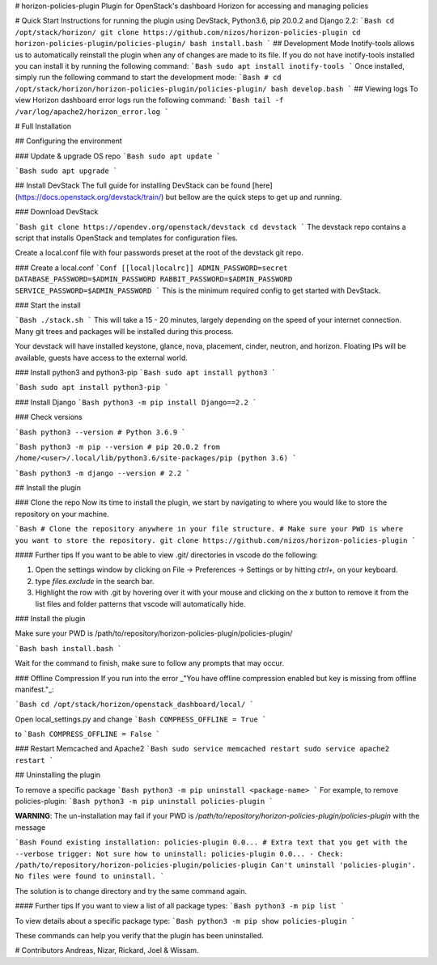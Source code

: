 # horizon-policies-plugin
Plugin for OpenStack's dashboard Horizon for accessing and managing policies

# Quick Start
Instructions for running the plugin using DevStack, Python3.6, pip 20.0.2 and Django 2.2:
```Bash
cd /opt/stack/horizon/
git clone https://github.com/nizos/horizon-policies-plugin
cd horizon-policies-plugin/policies-plugin/
bash install.bash
```
## Development Mode
Inotify-tools allows us to automatically reinstall the plugin when any of changes are made to its file. If you do not have inotify-tools installed you can install it by running the following command:
```Bash
sudo apt install inotify-tools
```
Once installed, simply run the following command to start the development mode:
```Bash
# cd /opt/stack/horizon/horizon-policies-plugin/policies-plugin/
bash develop.bash
```
## Viewing logs
To view Horizon dashboard error logs run the following command:
```Bash
tail -f /var/log/apache2/horizon_error.log
```

# Full Installation

## Configuring the environment

### Update & upgrade OS repo
```Bash
sudo apt update
```

```Bash
sudo apt upgrade
```

## Install DevStack
The full guide for installing DevStack can be found [here](https://docs.openstack.org/devstack/train/) but bellow are the quick steps to get up and running.

### Download DevStack

```Bash
git clone https://opendev.org/openstack/devstack
cd devstack
```
The devstack repo contains a script that installs OpenStack and templates for configuration files.

Create a local.conf file with four passwords preset at the root of the devstack git repo.


### Create a local.conf
```Conf
[[local|localrc]]
ADMIN_PASSWORD=secret
DATABASE_PASSWORD=$ADMIN_PASSWORD
RABBIT_PASSWORD=$ADMIN_PASSWORD
SERVICE_PASSWORD=$ADMIN_PASSWORD
```
This is the minimum required config to get started with DevStack.


### Start the install

```Bash
./stack.sh
```
This will take a 15 - 20 minutes, largely depending on the speed of your internet connection. Many git trees and packages will be installed during this process.

Your devstack will have installed keystone, glance, nova, placement, cinder, neutron, and horizon. Floating IPs will be available, guests have access to the external world.

### Install python3 and python3-pip
```Bash
sudo apt install python3
```

```Bash
sudo apt install python3-pip
```

### Install Django
```Bash
python3 -m pip install Django==2.2
```

### Check versions

```Bash
python3 --version
# Python 3.6.9
```

```Bash
python3 -m pip --version
# pip 20.0.2 from /home/<user>/.local/lib/python3.6/site-packages/pip (python 3.6)
```

```Bash
python3 -m django --version
# 2.2
```

## Install the plugin

### Clone the repo
Now its time to install the plugin, we start by navigating to where you would like to store the repository on your machine.

```Bash
# Clone the repository anywhere in your file structure.
# Make sure your PWD is where you want to store the repository.
git clone https://github.com/nizos/horizon-policies-plugin
```

#### Further tips
If you want to be able to view .git/ directories in vscode do the following:

1. Open the settings window by clicking on File -> Preferences -> Settings or by hitting `ctrl+,` on your keyboard.
2. type `files.exclude` in the search bar.
3. Highlight the row with .git by hovering over it with your mouse and clicking on the `x` button to remove it from the list files and folder patterns that vscode will automatically hide.

### Install the plugin

Make sure your PWD is /path/to/repository/horizon-policies-plugin/policies-plugin/

```Bash
bash install.bash
```

Wait for the command to finish, make sure to follow any prompts that may occur.

### Offline Compression
If you run into the error _"You have offline compression enabled but key is missing from offline manifest."_:

```Bash
cd /opt/stack/horizon/openstack_dashboard/local/
```

Open local_settings.py and change
```Bash
COMPRESS_OFFLINE = True
```

to
```Bash
COMPRESS_OFFLINE = False
```

### Restart Memcached and Apache2
```Bash
sudo service memcached restart
sudo service apache2 restart
```

## Uninstalling the plugin

To remove a specific package
```Bash
python3 -m pip uninstall <package-name>
```
For example, to remove policies-plugin:
```Bash
python3 -m pip uninstall policies-plugin
```

**WARNING**: The un-installation may fail if your PWD is */path/to/repository/horizon-policies-plugin/policies-plugin* with the message

```Bash
Found existing installation: policies-plugin 0.0...
# Extra text that you get with the --verbose trigger:
Not sure how to uninstall: policies-plugin 0.0... - Check: /path/to/repository/horizon-policies-plugin/policies-plugin
Can't uninstall 'policies-plugin'. No files were found to uninstall.
```

The solution is to change directory and try the same command again.

#### Further tips
If you want to view a list of all package types:
```Bash
python3 -m pip list
```

To view details about a specific package type:
```Bash
python3 -m pip show policies-plugin
```

These commands can help you verify that the plugin has been uninstalled.

# Contributors
Andreas, Nizar, Rickard, Joel & Wissam.
